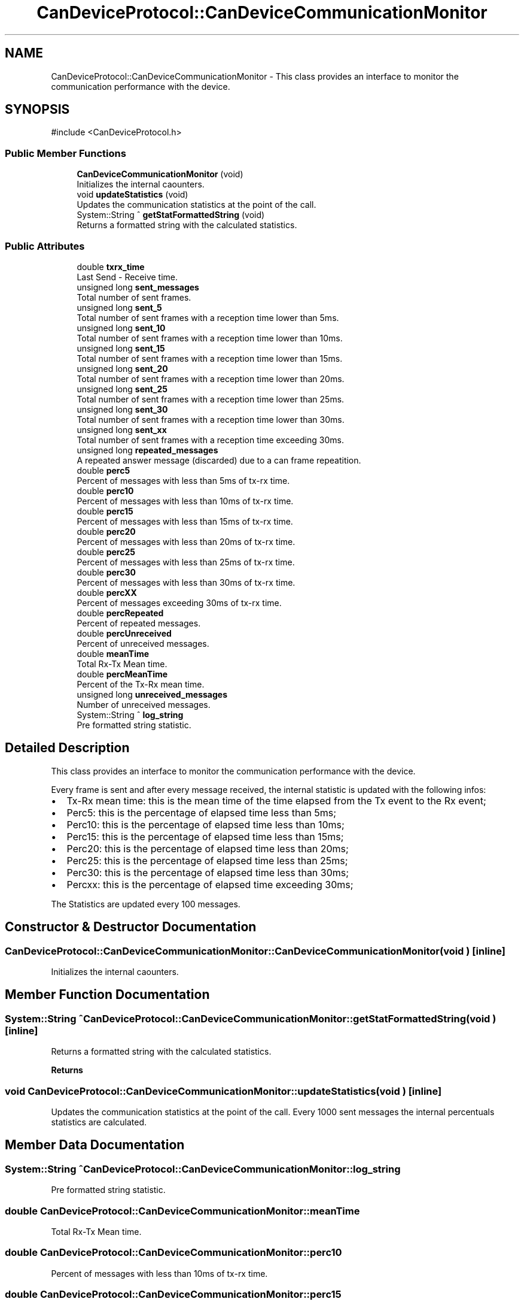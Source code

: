 .TH "CanDeviceProtocol::CanDeviceCommunicationMonitor" 3 "MCPU" \" -*- nroff -*-
.ad l
.nh
.SH NAME
CanDeviceProtocol::CanDeviceCommunicationMonitor \- This class provides an interface to monitor the communication performance with the device\&.  

.SH SYNOPSIS
.br
.PP
.PP
\fR#include <CanDeviceProtocol\&.h>\fP
.SS "Public Member Functions"

.in +1c
.ti -1c
.RI "\fBCanDeviceCommunicationMonitor\fP (void)"
.br
.RI "Initializes the internal caounters\&. "
.ti -1c
.RI "void \fBupdateStatistics\fP (void)"
.br
.RI "Updates the communication statistics at the point of the call\&. "
.ti -1c
.RI "System::String ^ \fBgetStatFormattedString\fP (void)"
.br
.RI "Returns a formatted string with the calculated statistics\&. "
.in -1c
.SS "Public Attributes"

.in +1c
.ti -1c
.RI "double \fBtxrx_time\fP"
.br
.RI "Last Send - Receive time\&. "
.ti -1c
.RI "unsigned long \fBsent_messages\fP"
.br
.RI "Total number of sent frames\&. "
.ti -1c
.RI "unsigned long \fBsent_5\fP"
.br
.RI "Total number of sent frames with a reception time lower than 5ms\&. "
.ti -1c
.RI "unsigned long \fBsent_10\fP"
.br
.RI "Total number of sent frames with a reception time lower than 10ms\&. "
.ti -1c
.RI "unsigned long \fBsent_15\fP"
.br
.RI "Total number of sent frames with a reception time lower than 15ms\&. "
.ti -1c
.RI "unsigned long \fBsent_20\fP"
.br
.RI "Total number of sent frames with a reception time lower than 20ms\&. "
.ti -1c
.RI "unsigned long \fBsent_25\fP"
.br
.RI "Total number of sent frames with a reception time lower than 25ms\&. "
.ti -1c
.RI "unsigned long \fBsent_30\fP"
.br
.RI "Total number of sent frames with a reception time lower than 30ms\&. "
.ti -1c
.RI "unsigned long \fBsent_xx\fP"
.br
.RI "Total number of sent frames with a reception time exceeding 30ms\&. "
.ti -1c
.RI "unsigned long \fBrepeated_messages\fP"
.br
.RI "A repeated answer message (discarded) due to a can frame repeatition\&. "
.ti -1c
.RI "double \fBperc5\fP"
.br
.RI "Percent of messages with less than 5ms of tx-rx time\&. "
.ti -1c
.RI "double \fBperc10\fP"
.br
.RI "Percent of messages with less than 10ms of tx-rx time\&. "
.ti -1c
.RI "double \fBperc15\fP"
.br
.RI "Percent of messages with less than 15ms of tx-rx time\&. "
.ti -1c
.RI "double \fBperc20\fP"
.br
.RI "Percent of messages with less than 20ms of tx-rx time\&. "
.ti -1c
.RI "double \fBperc25\fP"
.br
.RI "Percent of messages with less than 25ms of tx-rx time\&. "
.ti -1c
.RI "double \fBperc30\fP"
.br
.RI "Percent of messages with less than 30ms of tx-rx time\&. "
.ti -1c
.RI "double \fBpercXX\fP"
.br
.RI "Percent of messages exceeding 30ms of tx-rx time\&. "
.ti -1c
.RI "double \fBpercRepeated\fP"
.br
.RI "Percent of repeated messages\&. "
.ti -1c
.RI "double \fBpercUnreceived\fP"
.br
.RI "Percent of unreceived messages\&. "
.ti -1c
.RI "double \fBmeanTime\fP"
.br
.RI "Total Rx-Tx Mean time\&. "
.ti -1c
.RI "double \fBpercMeanTime\fP"
.br
.RI "Percent of the Tx-Rx mean time\&. "
.ti -1c
.RI "unsigned long \fBunreceived_messages\fP"
.br
.RI "Number of unreceived messages\&. "
.ti -1c
.RI "System::String ^ \fBlog_string\fP"
.br
.RI "Pre formatted string statistic\&. "
.in -1c
.SH "Detailed Description"
.PP 
This class provides an interface to monitor the communication performance with the device\&. 

Every frame is sent and after every message received, the internal statistic is updated with the following infos:
.IP "\(bu" 2
Tx-Rx mean time: this is the mean time of the time elapsed from the Tx event to the Rx event;
.IP "\(bu" 2
Perc5: this is the percentage of elapsed time less than 5ms;
.IP "\(bu" 2
Perc10: this is the percentage of elapsed time less than 10ms;
.IP "\(bu" 2
Perc15: this is the percentage of elapsed time less than 15ms;
.IP "\(bu" 2
Perc20: this is the percentage of elapsed time less than 20ms;
.IP "\(bu" 2
Perc25: this is the percentage of elapsed time less than 25ms;
.IP "\(bu" 2
Perc30: this is the percentage of elapsed time less than 30ms;
.IP "\(bu" 2
Percxx: this is the percentage of elapsed time exceeding 30ms;
.PP

.PP
The Statistics are updated every 100 messages\&. 
.SH "Constructor & Destructor Documentation"
.PP 
.SS "CanDeviceProtocol::CanDeviceCommunicationMonitor::CanDeviceCommunicationMonitor (void )\fR [inline]\fP"

.PP
Initializes the internal caounters\&. 
.SH "Member Function Documentation"
.PP 
.SS "System::String ^ CanDeviceProtocol::CanDeviceCommunicationMonitor::getStatFormattedString (void )\fR [inline]\fP"

.PP
Returns a formatted string with the calculated statistics\&. 
.PP
\fBReturns\fP
.RS 4

.RE
.PP

.SS "void CanDeviceProtocol::CanDeviceCommunicationMonitor::updateStatistics (void )\fR [inline]\fP"

.PP
Updates the communication statistics at the point of the call\&. Every 1000 sent messages the internal percentuals statistics are calculated\&.
.SH "Member Data Documentation"
.PP 
.SS "System::String ^ CanDeviceProtocol::CanDeviceCommunicationMonitor::log_string"

.PP
Pre formatted string statistic\&. 
.SS "double CanDeviceProtocol::CanDeviceCommunicationMonitor::meanTime"

.PP
Total Rx-Tx Mean time\&. 
.SS "double CanDeviceProtocol::CanDeviceCommunicationMonitor::perc10"

.PP
Percent of messages with less than 10ms of tx-rx time\&. 
.SS "double CanDeviceProtocol::CanDeviceCommunicationMonitor::perc15"

.PP
Percent of messages with less than 15ms of tx-rx time\&. 
.SS "double CanDeviceProtocol::CanDeviceCommunicationMonitor::perc20"

.PP
Percent of messages with less than 20ms of tx-rx time\&. 
.SS "double CanDeviceProtocol::CanDeviceCommunicationMonitor::perc25"

.PP
Percent of messages with less than 25ms of tx-rx time\&. 
.SS "double CanDeviceProtocol::CanDeviceCommunicationMonitor::perc30"

.PP
Percent of messages with less than 30ms of tx-rx time\&. 
.SS "double CanDeviceProtocol::CanDeviceCommunicationMonitor::perc5"

.PP
Percent of messages with less than 5ms of tx-rx time\&. 
.SS "double CanDeviceProtocol::CanDeviceCommunicationMonitor::percMeanTime"

.PP
Percent of the Tx-Rx mean time\&. 
.SS "double CanDeviceProtocol::CanDeviceCommunicationMonitor::percRepeated"

.PP
Percent of repeated messages\&. 
.SS "double CanDeviceProtocol::CanDeviceCommunicationMonitor::percUnreceived"

.PP
Percent of unreceived messages\&. 
.SS "double CanDeviceProtocol::CanDeviceCommunicationMonitor::percXX"

.PP
Percent of messages exceeding 30ms of tx-rx time\&. 
.SS "unsigned long CanDeviceProtocol::CanDeviceCommunicationMonitor::repeated_messages"

.PP
A repeated answer message (discarded) due to a can frame repeatition\&. 
.SS "unsigned long CanDeviceProtocol::CanDeviceCommunicationMonitor::sent_10"

.PP
Total number of sent frames with a reception time lower than 10ms\&. 
.SS "unsigned long CanDeviceProtocol::CanDeviceCommunicationMonitor::sent_15"

.PP
Total number of sent frames with a reception time lower than 15ms\&. 
.SS "unsigned long CanDeviceProtocol::CanDeviceCommunicationMonitor::sent_20"

.PP
Total number of sent frames with a reception time lower than 20ms\&. 
.SS "unsigned long CanDeviceProtocol::CanDeviceCommunicationMonitor::sent_25"

.PP
Total number of sent frames with a reception time lower than 25ms\&. 
.SS "unsigned long CanDeviceProtocol::CanDeviceCommunicationMonitor::sent_30"

.PP
Total number of sent frames with a reception time lower than 30ms\&. 
.SS "unsigned long CanDeviceProtocol::CanDeviceCommunicationMonitor::sent_5"

.PP
Total number of sent frames with a reception time lower than 5ms\&. 
.SS "unsigned long CanDeviceProtocol::CanDeviceCommunicationMonitor::sent_messages"

.PP
Total number of sent frames\&. 
.SS "unsigned long CanDeviceProtocol::CanDeviceCommunicationMonitor::sent_xx"

.PP
Total number of sent frames with a reception time exceeding 30ms\&. 
.SS "double CanDeviceProtocol::CanDeviceCommunicationMonitor::txrx_time"

.PP
Last Send - Receive time\&. 
.SS "unsigned long CanDeviceProtocol::CanDeviceCommunicationMonitor::unreceived_messages"

.PP
Number of unreceived messages\&. 

.SH "Author"
.PP 
Generated automatically by Doxygen for MCPU from the source code\&.
